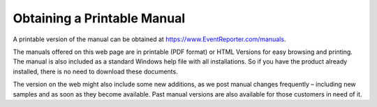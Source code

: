 Obtaining a Printable Manual
============================

A printable version of the manual can be obtained at
https://www.EventReporter.com/manuals.

The manuals offered on this web page are in printable (PDF format) or HTML
Versions for easy browsing and printing. The manual is also included as a
standard Windows help file with all installations. So if you have the product
already installed, there is no need to download these documents.

The version on the web might also include some new additions, as we post manual
changes frequently – including new samples and as soon as they become
available. Past manual versions are also available for those customers in need
of it.
